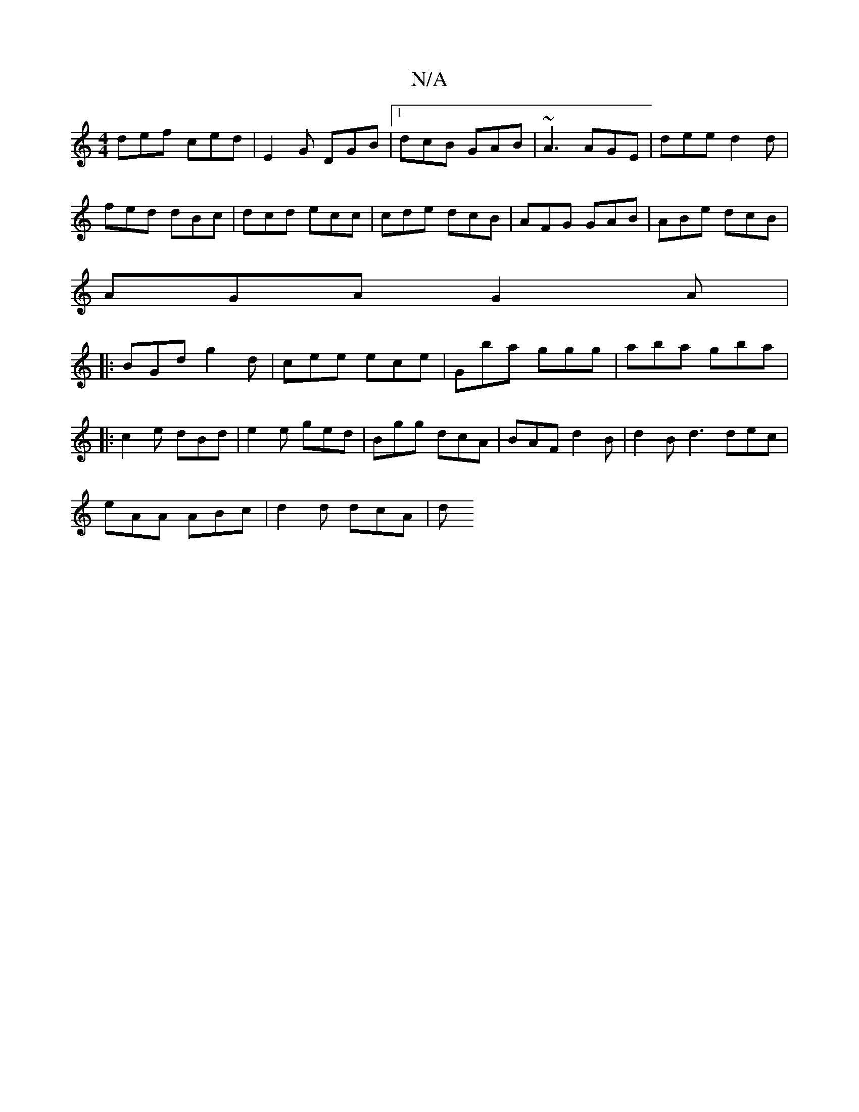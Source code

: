 X:1
T:N/A
M:4/4
R:N/A
K:Cmajor
 def ced | E2G DGB |1 dcB GAB | ~A3 AGE | dee d2d |
fed dBc|dcd ecc|cde dcB|AFG GAB|ABe dcB|
AGA G2A|
|:BGd g2d|cee ece|Gba ggg|aba gba|
|:c2e dBd|e2e ged|Bgg dcA|BAF d2B|d2B d3 dec|
eAA ABc|d2d dcA|d